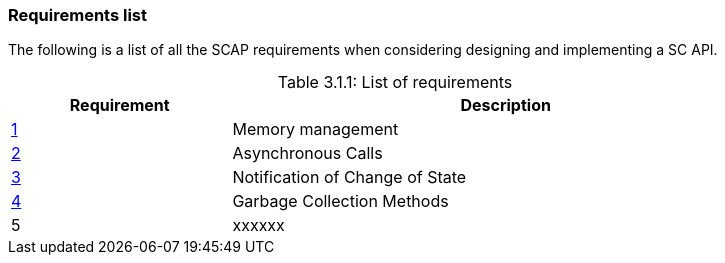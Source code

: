 // (C) Copyright 2014-2017 The Khronos Group Inc. All Rights Reserved.
// Khrono Group Safety Critical API Development SCAP
// document
// 
// Text format: asciidoc 8.6.9
// Editor:      Asciidoc Book Editor
//
// Description: Requirements 3.1 Requirements list
//
// Notes: The hyperlink ID, <<gh?????,?>> for each requirement orguideline in 
//        this documents is a representaion of Khronos SCAP Bugzilla issue 
//        tracking number. The letter 'gh' before the number must be present for 
//        Asciidoc to accept and create a hyperlink.

:Author: Illya Rudkin (spec editor)
:Author Initials: IOR
:Revision: 0.02

=== Requirements list

The following is a list of all the SCAP requirements when considering designing and implementing a SC API.

[[TableListOfRequirments, 3.1.1]]
.List of requirements
[caption="Table 3.1.1: ", cols="^4,10", width="90%", options="header", frame="topbot"]
|=============================
|Requirement   | Description 
|<<b15991,1>>  | Memory management
|<<gh9,2>>     | Asynchronous Calls
|<<gh5,3>>     | Notification of Change of State
|<<gh6,4>>     | Garbage Collection Methods
|5  | [red yellow-background]#xxxxxx#
|=============================